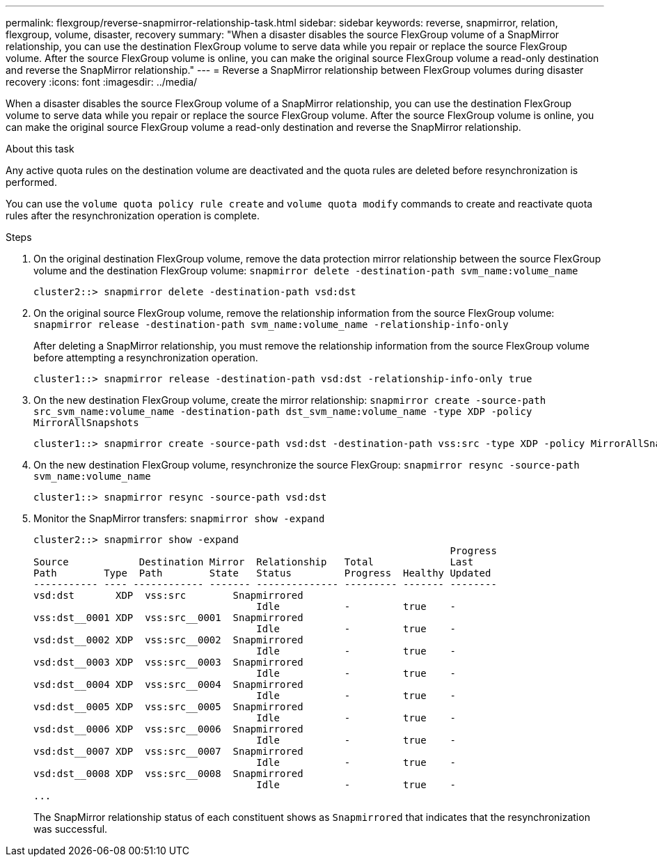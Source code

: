 ---
permalink: flexgroup/reverse-snapmirror-relationship-task.html
sidebar: sidebar
keywords: reverse, snapmirror, relation, flexgroup, volume, disaster, recovery
summary: "When a disaster disables the source FlexGroup volume of a SnapMirror relationship, you can use the destination FlexGroup volume to serve data while you repair or replace the source FlexGroup volume. After the source FlexGroup volume is online, you can make the original source FlexGroup volume a read-only destination and reverse the SnapMirror relationship."
---
= Reverse a SnapMirror relationship between FlexGroup volumes during disaster recovery
:icons: font
:imagesdir: ../media/

[.lead]
When a disaster disables the source FlexGroup volume of a SnapMirror relationship, you can use the destination FlexGroup volume to serve data while you repair or replace the source FlexGroup volume. After the source FlexGroup volume is online, you can make the original source FlexGroup volume a read-only destination and reverse the SnapMirror relationship.

.About this task

Any active quota rules on the destination volume are deactivated and the quota rules are deleted before resynchronization is performed.

You can use the `volume quota policy rule create` and `volume quota modify` commands to create and reactivate quota rules after the resynchronization operation is complete.

.Steps

. On the original destination FlexGroup volume, remove the data protection mirror relationship between the source FlexGroup volume and the destination FlexGroup volume: `snapmirror delete -destination-path svm_name:volume_name`
+
----
cluster2::> snapmirror delete -destination-path vsd:dst
----

. On the original source FlexGroup volume, remove the relationship information from the source FlexGroup volume: `snapmirror release -destination-path svm_name:volume_name -relationship-info-only`
+
After deleting a SnapMirror relationship, you must remove the relationship information from the source FlexGroup volume before attempting a resynchronization operation.
+
----
cluster1::> snapmirror release -destination-path vsd:dst -relationship-info-only true
----

. On the new destination FlexGroup volume, create the mirror relationship: `snapmirror create -source-path src_svm_name:volume_name -destination-path dst_svm_name:volume_name -type XDP -policy MirrorAllSnapshots`
+
----
cluster1::> snapmirror create -source-path vsd:dst -destination-path vss:src -type XDP -policy MirrorAllSnapshots
----

. On the new destination FlexGroup volume, resynchronize the source FlexGroup: `snapmirror resync -source-path svm_name:volume_name`
+
----
cluster1::> snapmirror resync -source-path vsd:dst
----

. Monitor the SnapMirror transfers: `snapmirror show -expand`
+
----
cluster2::> snapmirror show -expand
                                                                       Progress
Source            Destination Mirror  Relationship   Total             Last
Path        Type  Path        State   Status         Progress  Healthy Updated
----------- ---- ------------ ------- -------------- --------- ------- --------
vsd:dst       XDP  vss:src        Snapmirrored
                                      Idle           -         true    -
vss:dst__0001 XDP  vss:src__0001  Snapmirrored
                                      Idle           -         true    -
vsd:dst__0002 XDP  vss:src__0002  Snapmirrored
                                      Idle           -         true    -
vsd:dst__0003 XDP  vss:src__0003  Snapmirrored
                                      Idle           -         true    -
vsd:dst__0004 XDP  vss:src__0004  Snapmirrored
                                      Idle           -         true    -
vsd:dst__0005 XDP  vss:src__0005  Snapmirrored
                                      Idle           -         true    -
vsd:dst__0006 XDP  vss:src__0006  Snapmirrored
                                      Idle           -         true    -
vsd:dst__0007 XDP  vss:src__0007  Snapmirrored
                                      Idle           -         true    -
vsd:dst__0008 XDP  vss:src__0008  Snapmirrored
                                      Idle           -         true    -
...
----
+
The SnapMirror relationship status of each constituent shows as `Snapmirrored` that indicates that the resynchronization was successful.
